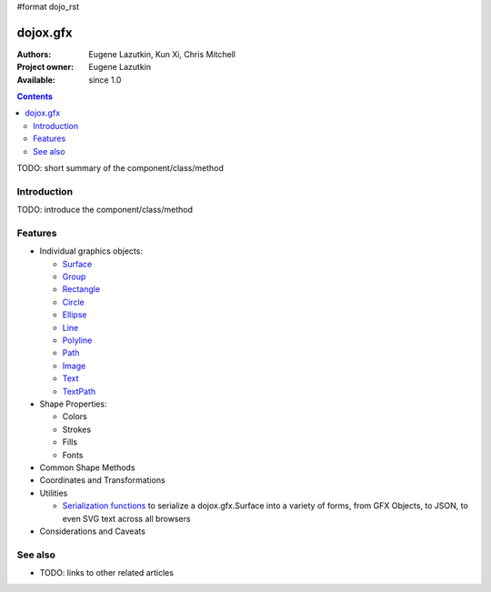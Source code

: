 #format dojo_rst

dojox.gfx
=========

:Authors: Eugene Lazutkin, Kun Xi, Chris Mitchell
:Project owner: Eugene Lazutkin
:Available: since 1.0

.. contents::
   :depth: 2

TODO: short summary of the component/class/method


============
Introduction
============

TODO: introduce the component/class/method


========
Features
========

* Individual graphics objects:

  * `Surface <dojox/gfx/surface>`_
  * `Group <dojox/gfx/group>`_
  * `Rectangle <dojox/gfx/rectangle>`_
  * `Circle <dojox/gfx/circle>`_
  * `Ellipse <dojox/gfx/ellipse>`_
  * `Line <dojox/gfx/line>`_
  * `Polyline <dojox/gfx/polyline>`_
  * `Path <dojox/gfx/path>`_
  * `Image <dojox/gfx/image>`_
  * `Text <dojox/gfx/text>`_
  * `TextPath <dojox/gfx/textPath>`_

* Shape Properties:

  * Colors
  * Strokes
  * Fills
  * Fonts

* Common Shape Methods
* Coordinates and Transformations
* Utilities

  * `Serialization functions <dojox/gfx/utils>`_ to serialize a dojox.gfx.Surface into a variety of forms, from GFX Objects, to JSON, to even SVG text across all browsers

* Considerations and Caveats


========
See also
========

* TODO: links to other related articles
